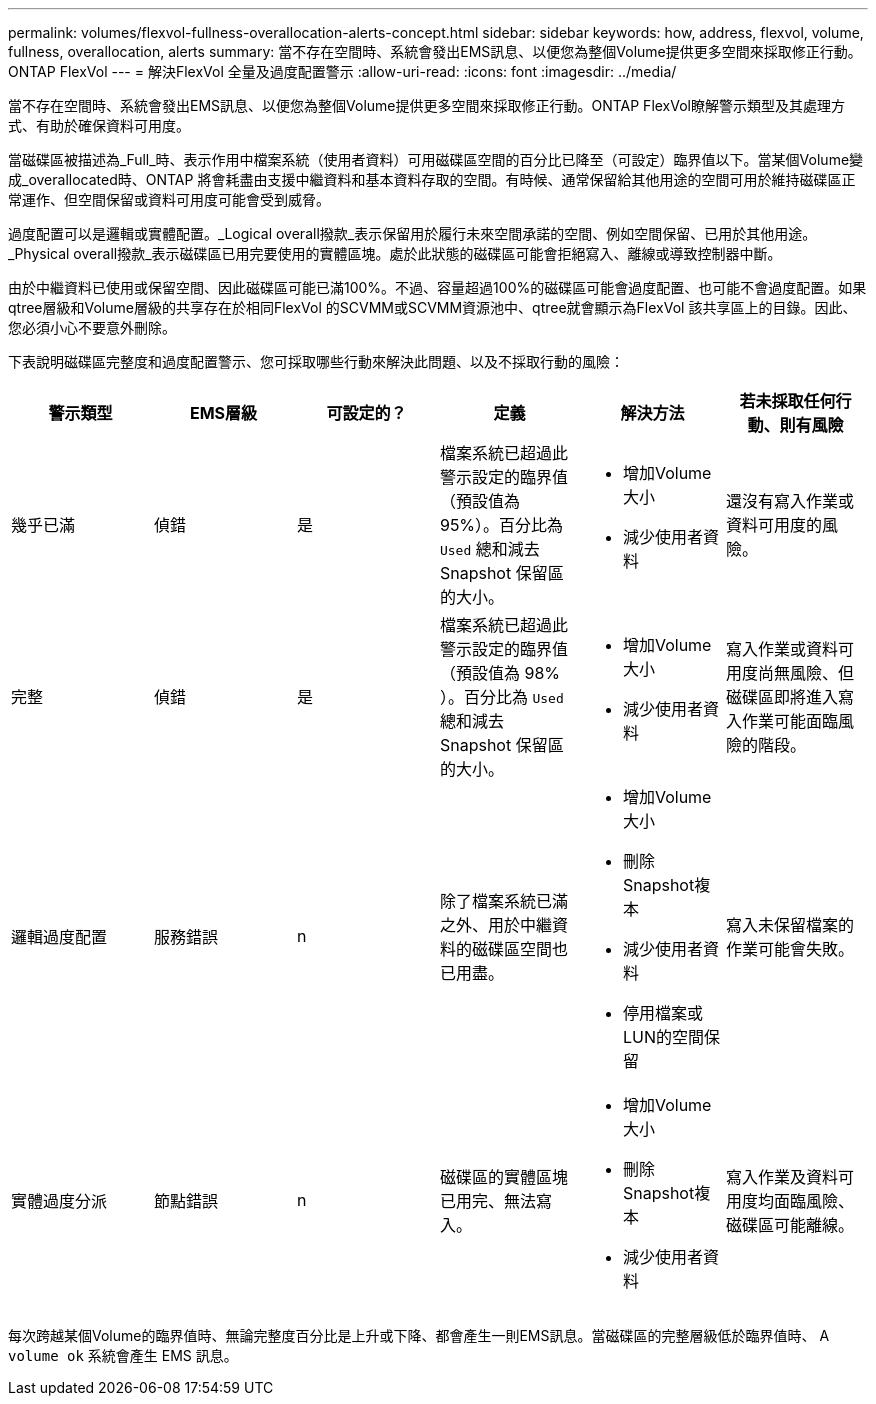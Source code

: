 ---
permalink: volumes/flexvol-fullness-overallocation-alerts-concept.html 
sidebar: sidebar 
keywords: how, address, flexvol, volume, fullness, overallocation, alerts 
summary: 當不存在空間時、系統會發出EMS訊息、以便您為整個Volume提供更多空間來採取修正行動。ONTAP FlexVol 
---
= 解決FlexVol 全量及過度配置警示
:allow-uri-read: 
:icons: font
:imagesdir: ../media/


[role="lead"]
當不存在空間時、系統會發出EMS訊息、以便您為整個Volume提供更多空間來採取修正行動。ONTAP FlexVol瞭解警示類型及其處理方式、有助於確保資料可用度。

當磁碟區被描述為_Full_時、表示作用中檔案系統（使用者資料）可用磁碟區空間的百分比已降至（可設定）臨界值以下。當某個Volume變成_overallocated時、ONTAP 將會耗盡由支援中繼資料和基本資料存取的空間。有時候、通常保留給其他用途的空間可用於維持磁碟區正常運作、但空間保留或資料可用度可能會受到威脅。

過度配置可以是邏輯或實體配置。_Logical overall撥款_表示保留用於履行未來空間承諾的空間、例如空間保留、已用於其他用途。_Physical overall撥款_表示磁碟區已用完要使用的實體區塊。處於此狀態的磁碟區可能會拒絕寫入、離線或導致控制器中斷。

由於中繼資料已使用或保留空間、因此磁碟區可能已滿100%。不過、容量超過100%的磁碟區可能會過度配置、也可能不會過度配置。如果qtree層級和Volume層級的共享存在於相同FlexVol 的SCVMM或SCVMM資源池中、qtree就會顯示為FlexVol 該共享區上的目錄。因此、您必須小心不要意外刪除。

下表說明磁碟區完整度和過度配置警示、您可採取哪些行動來解決此問題、以及不採取行動的風險：

[cols="6*"]
|===
| 警示類型 | EMS層級 | 可設定的？ | 定義 | 解決方法 | 若未採取任何行動、則有風險 


 a| 
幾乎已滿
 a| 
偵錯
 a| 
是
 a| 
檔案系統已超過此警示設定的臨界值（預設值為95%）。百分比為 `Used` 總和減去 Snapshot 保留區的大小。
 a| 
* 增加Volume大小
* 減少使用者資料

 a| 
還沒有寫入作業或資料可用度的風險。



 a| 
完整
 a| 
偵錯
 a| 
是
 a| 
檔案系統已超過此警示設定的臨界值（預設值為 98% ）。百分比為 `Used` 總和減去 Snapshot 保留區的大小。
 a| 
* 增加Volume大小
* 減少使用者資料

 a| 
寫入作業或資料可用度尚無風險、但磁碟區即將進入寫入作業可能面臨風險的階段。



 a| 
邏輯過度配置
 a| 
服務錯誤
 a| 
n
 a| 
除了檔案系統已滿之外、用於中繼資料的磁碟區空間也已用盡。
 a| 
* 增加Volume大小
* 刪除Snapshot複本
* 減少使用者資料
* 停用檔案或LUN的空間保留

 a| 
寫入未保留檔案的作業可能會失敗。



 a| 
實體過度分派
 a| 
節點錯誤
 a| 
n
 a| 
磁碟區的實體區塊已用完、無法寫入。
 a| 
* 增加Volume大小
* 刪除Snapshot複本
* 減少使用者資料

 a| 
寫入作業及資料可用度均面臨風險、磁碟區可能離線。

|===
每次跨越某個Volume的臨界值時、無論完整度百分比是上升或下降、都會產生一則EMS訊息。當磁碟區的完整層級低於臨界值時、 A `volume ok` 系統會產生 EMS 訊息。
